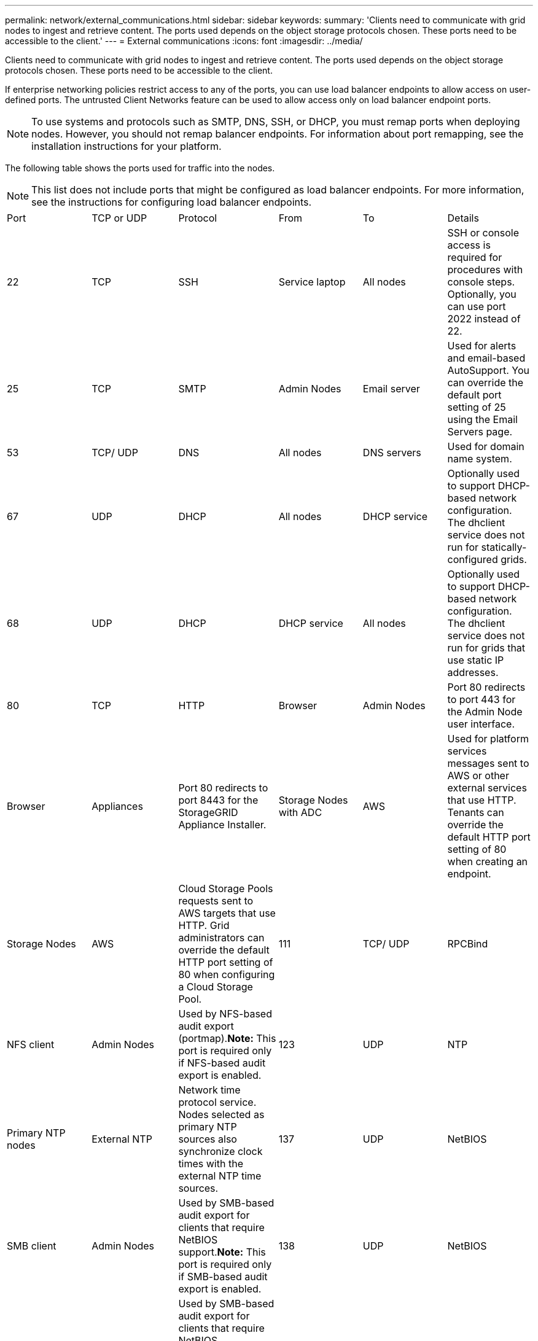 ---
permalink: network/external_communications.html
sidebar: sidebar
keywords: 
summary: 'Clients need to communicate with grid nodes to ingest and retrieve content. The ports used depends on the object storage protocols chosen. These ports need to be accessible to the client.'
---
= External communications
:icons: font
:imagesdir: ../media/

[.lead]
Clients need to communicate with grid nodes to ingest and retrieve content. The ports used depends on the object storage protocols chosen. These ports need to be accessible to the client.

If enterprise networking policies restrict access to any of the ports, you can use load balancer endpoints to allow access on user-defined ports. The untrusted Client Networks feature can be used to allow access only on load balancer endpoint ports.

NOTE: To use systems and protocols such as SMTP, DNS, SSH, or DHCP, you must remap ports when deploying nodes. However, you should not remap balancer endpoints. For information about port remapping, see the installation instructions for your platform.

The following table shows the ports used for traffic into the nodes.

NOTE: This list does not include ports that might be configured as load balancer endpoints. For more information, see the instructions for configuring load balancer endpoints.

|===
| Port| TCP or UDP| Protocol| From| To| Details
a|
22
a|
TCP
a|
SSH
a|
Service laptop
a|
All nodes
a|
SSH or console access is required for procedures with console steps. Optionally, you can use port 2022 instead of 22.
a|
25
a|
TCP
a|
SMTP
a|
Admin Nodes
a|
Email server
a|
Used for alerts and email-based AutoSupport. You can override the default port setting of 25 using the Email Servers page.
a|
53
a|
TCP/ UDP
a|
DNS
a|
All nodes
a|
DNS servers
a|
Used for domain name system.
a|
67
a|
UDP
a|
DHCP
a|
All nodes
a|
DHCP service
a|
Optionally used to support DHCP-based network configuration. The dhclient service does not run for statically-configured grids.
a|
68
a|
UDP
a|
DHCP
a|
DHCP service
a|
All nodes
a|
Optionally used to support DHCP-based network configuration. The dhclient service does not run for grids that use static IP addresses.
a|
80
a|
TCP
a|
HTTP
a|
Browser
a|
Admin Nodes
a|
Port 80 redirects to port 443 for the Admin Node user interface.
a|
Browser
a|
Appliances
a|
Port 80 redirects to port 8443 for the StorageGRID Appliance Installer.
a|
Storage Nodes with ADC
a|
AWS
a|
Used for platform services messages sent to AWS or other external services that use HTTP. Tenants can override the default HTTP port setting of 80 when creating an endpoint.
a|
Storage Nodes
a|
AWS
a|
Cloud Storage Pools requests sent to AWS targets that use HTTP. Grid administrators can override the default HTTP port setting of 80 when configuring a Cloud Storage Pool.
a|
111
a|
TCP/ UDP
a|
RPCBind
a|
NFS client
a|
Admin Nodes
a|
Used by NFS-based audit export (portmap).*Note:* This port is required only if NFS-based audit export is enabled.

a|
123
a|
UDP
a|
NTP
a|
Primary NTP nodes
a|
External NTP
a|
Network time protocol service. Nodes selected as primary NTP sources also synchronize clock times with the external NTP time sources.
a|
137
a|
UDP
a|
NetBIOS
a|
SMB client
a|
Admin Nodes
a|
Used by SMB-based audit export for clients that require NetBIOS support.*Note:* This port is required only if SMB-based audit export is enabled.

a|
138
a|
UDP
a|
NetBIOS
a|
SMB client
a|
Admin Nodes
a|
Used by SMB-based audit export for clients that require NetBIOS support.*Note:* This port is required only if SMB-based audit export is enabled.

a|
139
a|
TCP
a|
SMB
a|
SMB client
a|
Admin Nodes
a|
Used by SMB-based audit export for clients that require NetBIOS support.*Note:* This port is required only if SMB-based audit export is enabled.

a|
161
a|
TCP/ UDP
a|
SNMP
a|
SNMP client
a|
All nodes
a|
Used for SNMP polling. All nodes provide basic information; Admin Nodes also provide alert and alarm data.Defaults to UDP port 161 when configured.

NOTE: This port is only required, and is only opened on the node firewall if SNMP is configured. If you plan to use SNMP, you can configure alternate ports.

NOTE: For information about using SNMP with StorageGRID, contact your NetApp account representative.

a|
162
a|
TCP/ UDP
a|
SNMP Notifications
a|
All nodes
a|
Notification destinations
a|
Outbound SNMP notifications and traps default to UDP port 162. *Note:* This port is only required if SNMP is enabled and notification destinations are configured. If you plan to use SNMP, you can configure alternate ports.

NOTE: For information about using SNMP with StorageGRID, contact your NetApp account representative.

a|
389
a|
TCP/ UDP
a|
LDAP
a|
Storage Nodes with ADC
a|
Active Directory/LDAP
a|
Used for connecting to an Active Directory or LDAP server for Identity Federation.
a|
443
a|
TCP
a|
HTTPS
a|
Browser
a|
Admin Nodes
a|
Used by web browsers and management API clients for accessing the Grid Manager and Tenant Manager.
a|
Admin Nodes
a|
Active Directory
a|
Used by Admin Nodes connecting to Active Directory if single sign-on (SSO) is enabled.
a|
Archive Nodes
a|
Amazon S3
a|
Used for accessing Amazon S3 from Archive Nodes.
a|
Storage Nodes with ADC
a|
AWS
a|
Used for platform services messages sent to AWS or other external services that use HTTPS. Tenants can override the default HTTP port setting of 443 when creating an endpoint.
a|
Storage Nodes
a|
AWS
a|
Cloud Storage Pools requests sent to AWS targets that use HTTPS. Grid administrators can override the default HTTPS port setting of 443 when configuring a Cloud Storage Pool.
a|
445
a|
TCP
a|
SMB
a|
SMB client
a|
Admin Nodes
a|
Used by SMB-based audit export.*Note:* This port is required only if SMB-based audit export is enabled.

a|
903
a|
TCP
a|
NFS
a|
NFS client
a|
Admin Nodes
a|
Used by NFS-based audit export (`rpc.mountd`).*Note:* This port is required only if NFS-based audit export is enabled.

a|
2022
a|
TCP
a|
SSH
a|
Service laptop
a|
All nodes
a|
SSH or console access is required for procedures with console steps. Optionally, you can use port 22 instead of 2022.
a|
2049
a|
TCP
a|
NFS
a|
NFS client
a|
Admin Nodes
a|
Used by NFS-based audit export (nfs).*Note:* This port is required only if NFS-based audit export is enabled.

a|
5696
a|
TCP
a|
KMIP
a|
Appliance
a|
KMS
a|
Key Management Interoperability Protocol (KMIP) external traffic from appliances configured for node encryption to the Key Management Server (KMS), unless a different port is specified on the KMS configuration page of the StorageGRID Appliance Installer.
a|
8022
a|
TCP
a|
SSH
a|
Service laptop
a|
All nodes
a|
SSH on port 8022 grants access to the base operating system on appliance and virtual node platforms for support and troubleshooting. This port is not used for Linux-based (bare metal) nodes and is not required to be accessible between grid nodes or during normal operations.
a|
8082
a|
TCP
a|
HTTPS
a|
S3 clients
a|
Gateway Nodes
a|
S3-related external traffic to Gateway Nodes (HTTPS).
a|
8083
a|
TCP
a|
HTTPS
a|
Swift clients
a|
Gateway Nodes
a|
Swift-related external traffic to Gateway Nodes (HTTPS).
a|
8084
a|
TCP
a|
HTTP
a|
S3 clients
a|
Gateway Nodes
a|
S3-related external traffic to Gateway Nodes (HTTP).
a|
8085
a|
TCP
a|
HTTP
a|
Swift clients
a|
Gateway Nodes
a|
Swift-related external traffic to Gateway Nodes (HTTP).
a|
8443
a|
TCP
a|
HTTPS
a|
Browser
a|
Admin Nodes
a|
Optional. Used by web browsers and management API clients for accessing the Grid Manager. Can be used to separate Grid Manager and Tenant Manager communications.
a|
9022
a|
TCP
a|
SSH
a|
Service laptop
a|
Appliances
a|
Grants access to StorageGRID appliances in pre-configuration mode for support and troubleshooting. This port is not required to be accessible between grid nodes or during normal operations.
a|
9091
a|
TCP
a|
HTTPS
a|
External Grafana service
a|
Admin Nodes
a|
Used by external Grafana services for secure access to the StorageGRID Prometheus service.*Note:* This port is required only if certificate-based Prometheus access is enabled.

a|
9443
a|
TCP
a|
HTTPS
a|
Browser
a|
Admin Nodes
a|
Optional. Used by web browsers and management API clients for accessing the Tenant Manager. Can be used to separate Grid Manager and Tenant Manager communications.
a|
18082
a|
TCP
a|
HTTPS
a|
S3 clients
a|
Storage Nodes
a|
S3-related external traffic to Storage Nodes (HTTPS).
a|
18083
a|
TCP
a|
HTTPS
a|
Swift clients
a|
Storage Nodes
a|
Swift-related external traffic to Storage Nodes (HTTPS).
a|
18084
a|
TCP
a|
HTTP
a|
S3 clients
a|
Storage Nodes
a|
S3-related external traffic to Storage Nodes (HTTP).
a|
18085
a|
TCP
a|
HTTP
a|
Swift clients
a|
Storage Nodes
a|
Swift-related external traffic to Storage Nodes (HTTP).
|===
*Related information*

xref:internal_grid_node_communications.adoc[Internal grid node communications]

http://docs.netapp.com/sgws-115/topic/com.netapp.doc.sg-install-rhel/home.html[Red Hat Enterprise Linux or CentOS installation]

http://docs.netapp.com/sgws-115/topic/com.netapp.doc.sg-install-ub/home.html[Ubuntu or Debian installation]

http://docs.netapp.com/sgws-115/topic/com.netapp.doc.sg-install-vmw/home.html[VMware installation]

http://docs.netapp.com/sgws-115/topic/com.netapp.doc.sga-install-sg1000/home.html[SG100 and SG1000 appliance installation and maintenance]

http://docs.netapp.com/sgws-115/topic/com.netapp.doc.sga-install-sg6000/home.html[SG6000 appliance installation and maintenance]

http://docs.netapp.com/sgws-115/topic/com.netapp.doc.sga-install-sg5700/home.html[SG5700 appliance installation and maintenance]

http://docs.netapp.com/sgws-115/topic/com.netapp.doc.sg-app-install/home.html[SG5600 appliance installation and maintenance]
